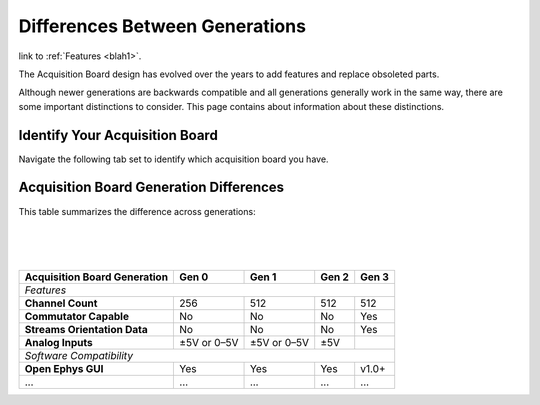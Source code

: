.. _gendiffs:

Differences Between Generations
=========================================

link to :ref:`Features <blah1>`.


The Acquisition Board design has evolved over the years to add features and replace obsoleted parts.

Although newer generations are backwards compatible and all generations generally work in the same
way, there are some important distinctions to consider. This page contains about information about
these distinctions.

Identify Your Acquisition Board
***************************************************************

Navigate the following tab set to identify which acquisition board you have. 

..  tab-set::

    .. tab-item:: Gen 3

        .. figure:: /_static/images/usermanual/generations/acq_board_back_gen3.png

        Gen 3 Acquisition Boards have a single power supply input on the Open Ephys FT600 USB
        board FPGA module and a Harp Clk output. The case has the 3d logo on the top.

    .. tab-item:: Gen 2

        .. figure:: /_static/images/usermanual/generations/acq_board_back_gen2.png

        Gen 2 Acquisition Boards have a single power supply input on the Open Ephys FT600 USB
        board FPGA module.         
        
    .. tab-item:: Gen 1

        ..  figure:: /_static/images/usermanual/generations/acq_board_back_gen1.png

        Gen 1 Acquisition Boards have two power supply inputs, one on the Opal Kelly
        XEM6310-LX45 FPGA module and one on the main board.

Acquisition Board Generation Differences
****************************************

This table summarizes the difference across generations:

..  csv-table:: 
    :file: /_static/files/gen-data.csv
    :widths: 1, 1, 1, 1, 1
    :header-rows: 1
    :stub-columns: 1

|
|
|

.. Proposal for organizing the above table: 
.. - features
.. - software compatibility
.. - latest gateware and drivers
.. - visual differences
.. - hardware differences

+------------------------------+-------------+-------------+-------+-------+
| Acquisition Board Generation | Gen 0       | Gen 1       | Gen 2 | Gen 3 |
+==============================+=============+=============+=======+=======+
| ..  _blah1:                                                              |
|                                                                          |
| *Features*                                                               |
+------------------------------+-------------+-------------+-------+-------+
| **Channel Count**            | 256         | 512         | 512   | 512   |
+------------------------------+-------------+-------------+-------+-------+
| **Commutator Capable**       | No          | No          | No    | Yes   |
+------------------------------+-------------+-------------+-------+-------+
| **Streams Orientation Data** | No          | No          | No    | Yes   |
+------------------------------+-------------+-------------+-------+-------+
| **Analog Inputs**            | ±5V or 0–5V | ±5V or 0–5V | ±5V   |       |
+------------------------------+-------------+-------------+-------+-------+
| *Software Compatibility*                                                 |
+------------------------------+-------------+-------------+-------+-------+
| **Open Ephys GUI**           | Yes         | Yes         | Yes   | v1.0+ |
+------------------------------+-------------+-------------+-------+-------+
| ...                          | ...         | ...         | ...   | ...   |
+------------------------------+-------------+-------------+-------+-------+

.. could add some styling to these tables using https://stackoverflow.com/questions/79112627/in-sphinx-how-do-i-style-a-csv-table

